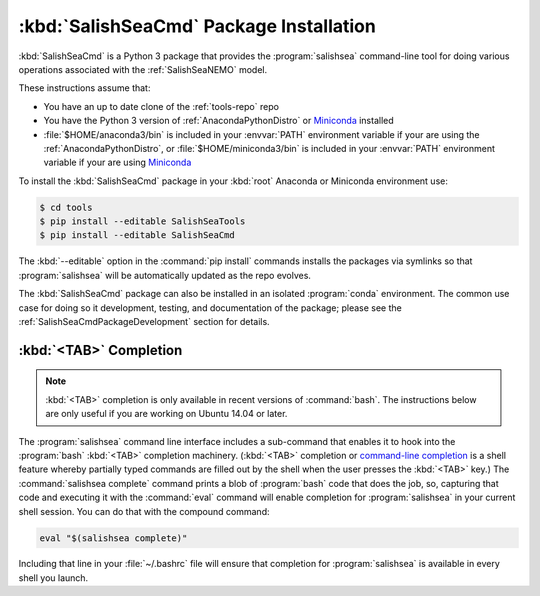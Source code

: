 .. Copyright 2013-2016 The Salish Sea MEOPAR conttributors
.. and The University of British Columbia
..
.. Licensed under the Apache License, Version 2.0 (the "License");
.. you may not use this file except in compliance with the License.
.. You may obtain a copy of the License at
..
..    http://www.apache.org/licenses/LICENSE-2.0
..
.. Unless required by applicable law or agreed to in writing, software
.. distributed under the License is distributed on an "AS IS" BASIS,
.. WITHOUT WARRANTIES OR CONDITIONS OF ANY KIND, either express or implied.
.. See the License for the specific language governing permissions and
.. limitations under the License.


.. _SalishSeaCmdPackageInstallation:

****************************************
:kbd:`SalishSeaCmd` Package Installation
****************************************

:kbd:`SalishSeaCmd` is a Python 3 package that provides the :program:`salishsea` command-line tool for doing various operations associated with the :ref:`SalishSeaNEMO` model.

These instructions assume that:

* You have an up to date clone of the :ref:`tools-repo` repo
* You have the Python 3 version of :ref:`AnacondaPythonDistro` or `Miniconda`_ installed
* :file:`$HOME/anaconda3/bin` is included in your :envvar:`PATH` environment variable if your are using the :ref:`AnacondaPythonDistro`,
  or :file:`$HOME/miniconda3/bin` is included in your :envvar:`PATH` environment variable if your are using `Miniconda`_

.. _Miniconda: http://conda.pydata.org/miniconda.html

To install the :kbd:`SalishSeaCmd` package in your :kbd:`root` Anaconda or Miniconda environment use:

.. code-block:: bash

    $ cd tools
    $ pip install --editable SalishSeaTools
    $ pip install --editable SalishSeaCmd

The :kbd:`--editable` option in the :command:`pip install` commands installs the packages via symlinks so that :program:`salishsea` will be automatically updated as the repo evolves.

The :kbd:`SalishSeaCmd` package can also be installed in an isolated :program:`conda` environment.
The common use case for doing so it development,
testing,
and documentation of the package;
please see the :ref:`SalishSeaCmdPackageDevelopment` section for details.


.. _salishseaTabCompletion:

:kbd:`<TAB>` Completion
=======================

.. note::

    :kbd:`<TAB>` completion is only available in recent versions of :command:`bash`.
    The instructions below are only useful if you are working on Ubuntu 14.04 or later.

The :program:`salishsea` command line interface includes a sub-command that enables it to hook into the :program:`bash` :kbd:`<TAB>` completion machinery.
(:kbd:`<TAB>` completion or `command-line completion`_ is a shell feature whereby partially typed commands are filled out by the shell when the user presses the :kbd:`<TAB>` key.)
The :command:`salishsea complete` command prints a blob of :program:`bash` code that does the job,
so,
capturing that code and executing it with the :command:`eval` command will enable completion for :program:`salishsea` in your current shell session.
You can do that with the compound command:

.. code-block:: bash

    eval "$(salishsea complete)"

Including that line in your :file:`~/.bashrc` file will ensure that completion for :program:`salishsea` is available in every shell you launch.

.. _command-line completion: http://en.wikipedia.org/wiki/Command-line_completion
